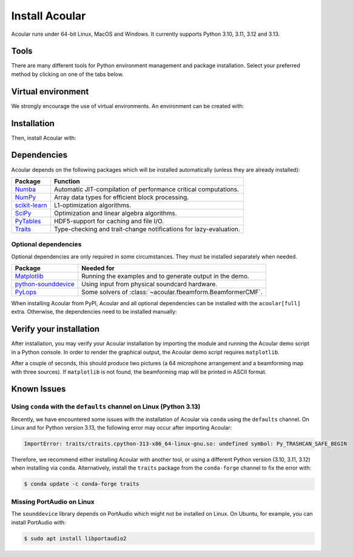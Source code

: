 .. _installation of uv: https://docs.astral.sh/uv/#installation
.. _installation of pip: https://pip.pypa.io/en/stable/installation
.. _installation of conda: https://docs.conda.io/projects/conda/en/stable/user-guide/install/index.html
.. _installation of mamba: https://mamba.readthedocs.io/en/latest/installation/mamba-installation.html

Install Acoular
===============
Acoular runs under 64-bit Linux, MacOS and Windows. It currently supports Python 3.10, 3.11, 3.12 and 3.13.

Tools
-----
There are many different tools for Python environment management and package installation.
Select your preferred method by clicking on one of the tabs below.

.. tab-set::
    :sync-group: tool

    .. tab-item:: ``uv``
        :sync: uv

        `"An extremely fast Python package and project manager, written in Rust."`

        This method only requires an `installation of uv`_ itself.
        Choose this for a beginner-friendly and streamlined experience.

    .. tab-item:: ``pip``
        :sync: pip

        `"The PyPA recommended tool for installing Python packages."`

        This method requires Python and an `installation of pip`_.
        Choose this for a traditional Python experience.

    .. tab-item:: ``mamba``
        :sync: mamba

        `"The fast cross-platform package manager."`

        This method only requires an `installation of mamba`_ itself.
        Choose this if you rely on Anaconda and want a fast experience.

    .. tab-item:: ``conda``
        :sync: conda

        `"OS-agnostic, system-level binary package and environment manager."`

        This method only requires an `installation of conda`_ itself.
        Choose this if you rely on Anaconda.

Virtual environment
-------------------
We strongly encourage the use of virtual environments. An environment can be created with:

.. tab-set::
    :sync-group: tool

    .. tab-item:: ``uv``
        :sync: uv

        .. code-block:: console

            $ uv venv

        .. note::
           ``uv`` will handle environment activation implicitly.

    .. tab-item:: ``pip``
        :sync: pip

        .. code-block:: console

            $ python3 -m venv my-env

        and activate the environment with:

        .. code-block:: console

            $ source my-env/bin/activate

    .. tab-item:: ``mamba``
        :sync: mamba

        .. code-block:: console

            $ mamba create -n my-env

        and activate the environment with:

        .. code-block:: console

            $ mamba activate my-env

    .. tab-item:: ``conda``
        :sync: conda

        .. code-block:: console

            $ conda create -n my-env

        and activate the environment with:

        .. code-block:: console

            $ conda activate my-env

Installation
------------
Then, install Acoular with:

.. tab-set::
    :sync-group: tool

    .. tab-item:: ``uv``
        :sync: uv

        .. code-block:: console

            $ uv pip install acoular

    .. tab-item:: ``pip``
        :sync: pip

        .. code-block:: console

            $ pip3 install -U acoular

    .. tab-item:: ``mamba``
        :sync: mamba

        .. code-block:: console

            $ mamba install -c acoular acoular

    .. tab-item:: ```conda``
        :sync: conda

        .. code-block:: console

            $ conda install -c acoular acoular

Dependencies
------------
Acoular depends on the following packages which will be installed automatically (unless they are already installed):

============================================= ========
Package                                       Function
============================================= ========
`Numba <https://numba.pydata.org>`_           Automatic JIT-compilation of performance critical computations.
`NumPy <https://numpy.org>`_                  Array data types for efficient block processing.
`scikit-learn <https://scikit-learn.org>`_    L1-optimization algorithms.
`SciPy <https://scipy.org>`_                  Optimization and linear algebra algorithms.
`PyTables <https://www.pytables.org>`_        HDF5-support for caching and file I/O.
`Traits <https://docs.enthought.com/traits>`_ Type-checking and trait-change notifications for lazy-evaluation.
============================================= ========

Optional dependencies
^^^^^^^^^^^^^^^^^^^^^
Optional dependencies are only required in some circumstances. They must be installed separately when needed.

================================================================= ========
Package                                                           Needed for
================================================================= ========
`Matplotlib <https:/matplotlib.org>`_                             Running the examples and to generate output in the demo.
`python-sounddevice <https://python-sounddevice.readthedocs.io>`_ Using input from physical soundcard hardware.
`PyLops <https://pylops.readthedocs.io>`_                         Some solvers of :class:`~acoular.fbeamform.BeamformerCMF`.
================================================================= ========

When installing Acoular from PyPI, Acoular and all optional dependencies can be installed with the ``acoular[full]`` extra. Otherwise, the dependencies need to be installed manually:

.. tab-set::
    :sync-group: tool

    .. tab-item:: ``uv``
        :sync: uv

        .. code-block:: console

            $ uv pip install 'acoular[full]'

    .. tab-item:: ``pip``
        :sync: pip

        .. code-block:: console

            $ pip3 install -U 'acoular[full]'

    .. tab-item:: ``mamba``
        :sync: mamba

        .. code-block:: console

            $ mamba install -c acoular acoular matplotlib pylops python-sounddevice

    .. tab-item:: ``conda``
        :sync: conda

        .. code-block:: console

            $ conda install -c acoular acoular matplotlib pylops python-sounddevice

Verify your installation
------------------------
After installation, you may verify your Acoular installation by importing the module and running the Acoular demo script in a Python console.
In order to render the graphical output, the Acoular demo script requires ``matplotlib``.

.. tab-set::
    :sync-group: tool

    .. tab-item:: ``uv``
        :sync: uv

        .. code-block:: console

            $ uv run python -c "import acoular; acoular.demo.acoular_demo.run()"

    .. tab-item:: ``pip``
        :sync: pip

        .. code-block:: console

            $ python -c "import acoular; acoular.demo.acoular_demo.run()"

    .. tab-item:: ``mamba``
        :sync: mamba

        .. code-block:: console

            $ python -c "import acoular; acoular.demo.acoular_demo.run()"

    .. tab-item:: ``conda``
        :sync: conda

        .. code-block:: console

            $ python -c "import acoular; acoular.demo.acoular_demo.run()"

After a couple of seconds, this should produce two pictures (a 64 microphone arrangement and a beamforming map with three sources). If ``matplotlib`` is not found, the beamforming map will be printed in ASCII format.

Known Issues
------------

Using ``conda`` with the ``defaults`` channel on Linux (Python 3.13)
^^^^^^^^^^^^^^^^^^^^^^^^^^^^^^^^^^^^^^^^^^^^^^^^^^^^^^^^^^^^^^^^^^^^
Recently, we have encountered some issues with the installation of Acoular via ``conda`` using the ``defaults`` channel.
On Linux and for Python version 3.13, the following error may occur after importing Acoular:

.. code-block:: python

    ImportError: traits/ctraits.cpython-313-x86_64-linux-gnu.so: undefined symbol: Py_TRASHCAN_SAFE_BEGIN

Therefore, we recommend either installing Acoular with another tool, or using a different Python version (3.10, 3.11, 3.12) when installing via ``conda``.
Alternatively, install the ``traits`` package from the ``conda-forge`` channel to fix the error with:

.. code-block:: console

    $ conda update -c conda-forge traits

Missing PortAudio on Linux
^^^^^^^^^^^^^^^^^^^^^^^^^^
The ``sounddevice`` library depends on PortAudio which might not be installed on Linux. On Ubuntu, for example, you can install PortAudio with:

.. code-block:: console

    $ sudo apt install libportaudio2
